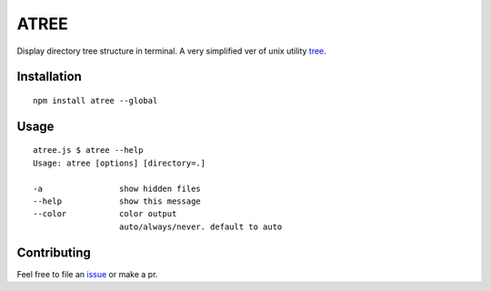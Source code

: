 ATREE |travis|
==============

Display directory tree structure in terminal.
A very simplified ver of unix utility tree__.

.. __: mama.indstate.edu/users/ice/tree/

.. |travis| image:: https://travis-ci.org/delta4d/atree.js.svg?branch=master
    :target: https://travis-ci.org/delta4d/atree.js


Installation
------------

::

    npm install atree --global


Usage
-----

::

    atree.js $ atree --help
    Usage: atree [options] [directory=.]

    -a                show hidden files
    --help            show this message
    --color           color output
                      auto/always/never. default to auto


Contributing
------------

Feel free to file an issue__ or make a pr.

.. __: https://github.com/delta4d/atree.js/issues
